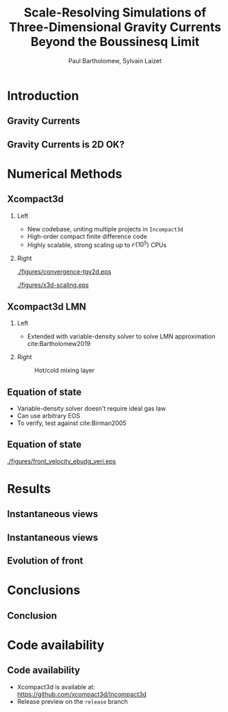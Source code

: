 #+TITLE: Scale-Resolving Simulations of Three-Dimensional Gravity Currents Beyond the Boussinesq Limit
#+AUTHOR: Paul Bartholomew, Sylvain Laizet
# #+DATE: Wednesday 15^{th} May, 2019

#+OPTIONS: toc:t
#+OPTIONS: H:2

#+STARTUP: beamer
#+LATEX_CLASS: beamer

#+LATEX_HEADER: \usecolortheme{Imperial}
#+LATEX_HEADER: \usepackage{booktabs}
#+LATEX_HEADER: \usepackage{caption}
#+LATEX_HEADER: \usepackage{subcaption}
#+LATEX_HEADER: \usepackage{amsfonts}
#+LATEX_HEADER: \usepackage{epstopdf}
#+LATEX_HEADER: \usepackage{multimedia}

# Use UK date format
#+LATEX_HEADER: \usepackage{datetime}
#+LATEX_HEADER: \let\dateUKenglish\relax
#+LATEX_HEADER: \newdateformat{dateUKenglish}{\THEDAY~\monthname[\THEMONTH] \THEYEAR}

# Imperial College Logo, not to be changed!
#+LATEX_HEADER: \institute{\includegraphics[height=0.7cm]{Imperial_1_Pantone_solid.eps}}

# # To repeat TOC at each section
# #+LATEX_HEADER: \AtBeginSection[]{\begin{frame}<beamer>\frametitle{\insertsection}\tableofcontents[currentsection]\end{frame}}

* Introduction

** Gravity Currents

** Gravity Currents is 2D OK?

* Numerical Methods

** Xcompact3d

*** Left
:PROPERTIES:
:BEAMER_COL: 0.5
:END:

- New codebase, uniting multiple projects in \texttt{Incompact3d}
- High-order compact finite difference code
- Highly scalable, strong scaling up to $\mathcal{O}\left(10^5^{}\right)$ CPUs

*** Right
:PROPERTIES:
:BEAMER_COL: 0.5
:END:

#+ATTR_LATEX: :width 0.8\columnwidth
[[./figures/convergence-tgv2d.eps]]

#+ATTR_LATEX: :width 0.8\columnwidth
[[./figures/x3d-scaling.eps]]

** Xcompact3d LMN

*** Left
:PROPERTIES:
:BEAMER_COL: 0.5
:END:

- Extended with variable-density solver to solve LMN approximation cite:Bartholomew2019
\begin{align*}
  \rho \frac{D\boldsymbol{u}}{Dt} &= -\boldsymbol{\nabla} p +
                                    \boldsymbol{\nabla}\cdot\boldsymbol{\tau} + \rho\boldsymbol{g}
  \\
  \frac{D\rho}{Dt} &= -\rho\boldsymbol{\nabla}\cdot\boldsymbol{u}
\end{align*}

*** Right
:PROPERTIES:
:BEAMER_COL: 0.5
:END:

#+CAPTION: Hot/cold mixing layer
#+ATTR_LATEX: :width 0.75\columnwidth
[[./figures/mixlayer.png]]

** Equation of state
- Variable-density solver doesn't require ideal gas law
- Can use arbitrary EOS
- To verify, test against cite:Birman2005
\begin{align*}
  \rho \left( c \right) &= c \left( \rho_1 - \rho_2 \right) + \rho_2 \\
  \boldsymbol{\nabla}\cdot\boldsymbol{u} &= 0 \\
  \Rightarrow \frac{D\rho}{Dt} &= \frac{1}{ReSc} {\boldsymbol{\nabla}}^2 \rho
\end{align*}

** Equation of state

#+CAPTION: Comparison of front velocities and energy budgets for 2D lock-exchange
[[./figures/front_velocity_ebudg_veri.eps]]

* Results

** Instantaneous views

** Instantaneous views

** Evolution of front

* Conclusions

** Conclusion

* Code availability

** Code availability

- Xcompact3d is available at: https://github.com/xcompact3d/Incompact3d 
- Release preview on the =release= branch
#+begin_export latex
\begin{figure}
  \centering
  \subfloat{\includegraphics[width=0.4\textwidth]{./figures/visu_hill}}
  \subfloat{\includegraphics[width=0.4\textwidth]{./figures/visu_wind11}}
  \subfloat{\includegraphics[width=0.4\textwidth]{./figures/micro_jetYES}}
  \subfloat{\includegraphics[width=0.4\textwidth]{./figures/visu_fractal2}}
\end{figure}
#+end_export

* Backmatter                                                       :noexport:

bibliography:/home/paul/Documents/Postdoc.bib
bibliographystyle:plainnat


